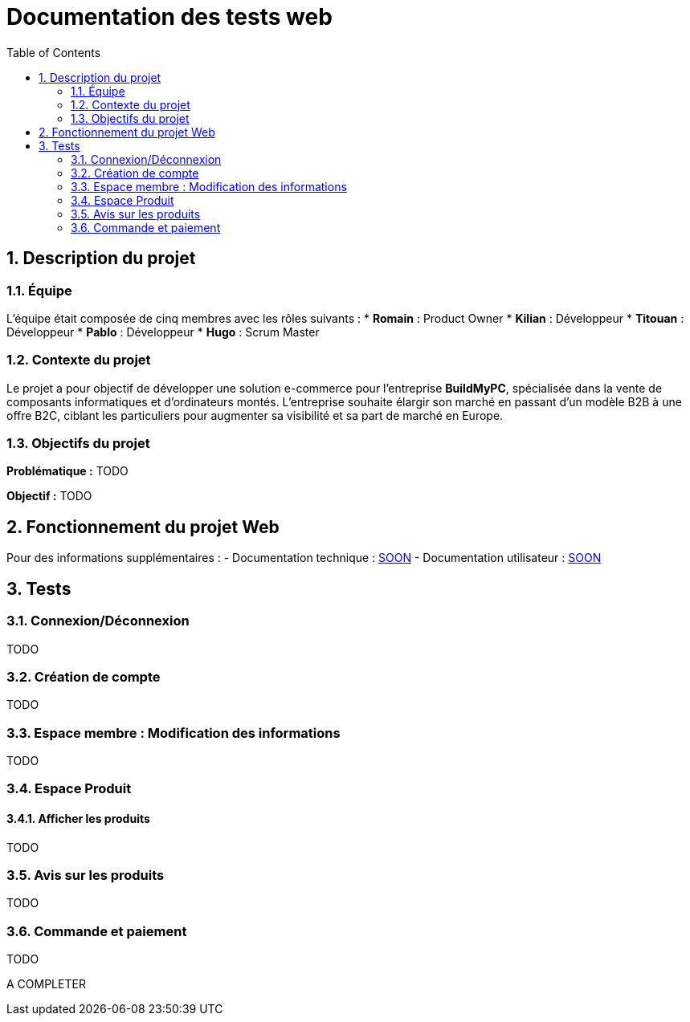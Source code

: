 = Documentation des tests web
:icons: font
:models: models
:experimental:
:incremental:
:numbered:
:toc: macro
:window: _blank
:correction!:

toc::[]

== Description du projet

=== Équipe

L'équipe était composée de cinq membres avec les rôles suivants :
* *Romain* : Product Owner
* *Kilian* : Développeur
* *Titouan* : Développeur
* *Pablo* : Développeur
* *Hugo* : Scrum Master

=== Contexte du projet

Le projet a pour objectif de développer une solution e-commerce pour l’entreprise **BuildMyPC**, spécialisée dans la vente de composants informatiques et d’ordinateurs montés. L’entreprise souhaite élargir son marché en passant d’un modèle B2B à une offre B2C, ciblant les particuliers pour augmenter sa visibilité et sa part de marché en Europe.

=== Objectifs du projet

**Problématique :**  
TODO

**Objectif :**  
TODO

== Fonctionnement du projet Web

Pour des informations supplémentaires :  
- Documentation technique : link:documentation_technique_web.adoc[SOON]
- Documentation utilisateur : link:documentation_utilisateur_web.adoc[SOON]

== Tests

=== Connexion/Déconnexion

TODO

=== Création de compte

TODO

=== Espace membre : Modification des informations

TODO

=== Espace Produit

==== Afficher les produits

TODO

=== Avis sur les produits

TODO

=== Commande et paiement

TODO

A COMPLETER